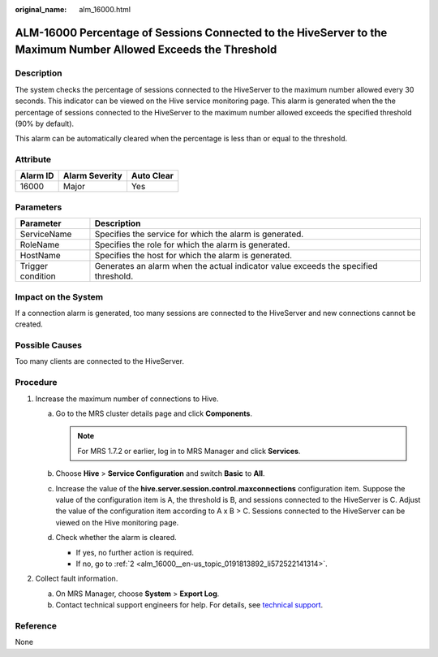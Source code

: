 :original_name: alm_16000.html

.. _alm_16000:

ALM-16000 Percentage of Sessions Connected to the HiveServer to the Maximum Number Allowed Exceeds the Threshold
================================================================================================================

Description
-----------

The system checks the percentage of sessions connected to the HiveServer to the maximum number allowed every 30 seconds. This indicator can be viewed on the Hive service monitoring page. This alarm is generated when the the percentage of sessions connected to the HiveServer to the maximum number allowed exceeds the specified threshold (90% by default).

This alarm can be automatically cleared when the percentage is less than or equal to the threshold.

Attribute
---------

======== ============== ==========
Alarm ID Alarm Severity Auto Clear
======== ============== ==========
16000    Major          Yes
======== ============== ==========

Parameters
----------

+-------------------+-------------------------------------------------------------------------------------+
| Parameter         | Description                                                                         |
+===================+=====================================================================================+
| ServiceName       | Specifies the service for which the alarm is generated.                             |
+-------------------+-------------------------------------------------------------------------------------+
| RoleName          | Specifies the role for which the alarm is generated.                                |
+-------------------+-------------------------------------------------------------------------------------+
| HostName          | Specifies the host for which the alarm is generated.                                |
+-------------------+-------------------------------------------------------------------------------------+
| Trigger condition | Generates an alarm when the actual indicator value exceeds the specified threshold. |
+-------------------+-------------------------------------------------------------------------------------+

Impact on the System
--------------------

If a connection alarm is generated, too many sessions are connected to the HiveServer and new connections cannot be created.

Possible Causes
---------------

Too many clients are connected to the HiveServer.

Procedure
---------

#. Increase the maximum number of connections to Hive.

   a. Go to the MRS cluster details page and click **Components**.

      .. note::

         For MRS 1.7.2 or earlier, log in to MRS Manager and click **Services**.

   b. Choose **Hive** > **Service Configuration** and switch **Basic** to **All**.
   c. Increase the value of the **hive.server.session.control.maxconnections** configuration item. Suppose the value of the configuration item is A, the threshold is B, and sessions connected to the HiveServer is C. Adjust the value of the configuration item according to A x B > C. Sessions connected to the HiveServer can be viewed on the Hive monitoring page.
   d. Check whether the alarm is cleared.

      -  If yes, no further action is required.
      -  If no, go to :ref:`2 <alm_16000__en-us_topic_0191813892_li572522141314>`.

#. .. _alm_16000__en-us_topic_0191813892_li572522141314:

   Collect fault information.

   a. On MRS Manager, choose **System** > **Export Log**.
   b. Contact technical support engineers for help. For details, see `technical support <https://docs.otc.t-systems.com/en-us/public/learnmore.html>`__.

Reference
---------

None
